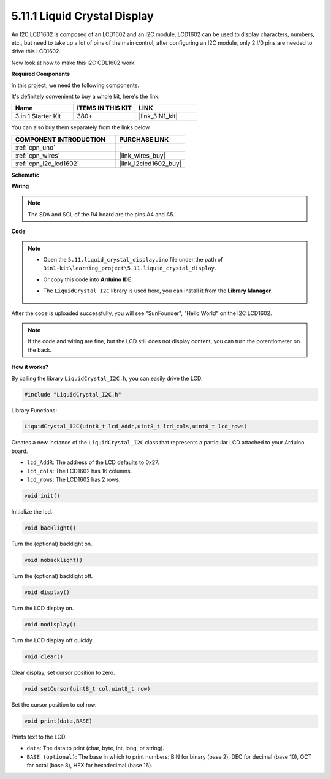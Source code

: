 .. _ar_lcd1602:

5.11.1 Liquid Crystal Display
===============================

An I2C LCD1602 is composed of an LCD1602 and an I2C module, LCD1602 can be used to display characters, numbers, etc., but need to take up a lot of pins of the main control, after configuring an I2C module, only 2 I/0 pins are needed to drive this LCD1602.

Now look at how to make this I2C CDL1602 work.

**Required Components**

In this project, we need the following components. 

It's definitely convenient to buy a whole kit, here's the link: 

.. list-table::
    :widths: 20 20 20
    :header-rows: 1

    *   - Name	
        - ITEMS IN THIS KIT
        - LINK
    *   - 3 in 1 Starter Kit
        - 380+
        - |link_3IN1_kit|

You can also buy them separately from the links below.

.. list-table::
    :widths: 30 20
    :header-rows: 1

    *   - COMPONENT INTRODUCTION
        - PURCHASE LINK

    *   - :ref:`cpn_uno`
        - \-
    *   - :ref:`cpn_wires`
        - |link_wires_buy|
    *   - :ref:`cpn_i2c_lcd1602`
        - |link_i2clcd1602_buy|

**Schematic**

.. image:: img/circuit_7.1_lcd1602.png

**Wiring**

.. image:: img/5.11_lcd_bb.png
    :width: 800
    :align: center

.. note::
    The SDA and SCL of the R4 board are the pins A4 and A5.

**Code**

.. note::

    * Open the ``5.11.liquid_crystal_display.ino`` file under the path of ``3in1-kit\learning_project\5.11.liquid_crystal_display``.
    * Or copy this code into **Arduino IDE**.
    * The ``LiquidCrystal I2C`` library is used here, you can install it from the **Library Manager**.

        .. image:: ../img/lib_liquidcrystal_i2c.png
    

.. raw:: html

    <iframe src=https://create.arduino.cc/editor/sunfounder01/e49c4936-2530-4890-b86c-1017d11eae6e/preview?embed style="height:510px;width:100%;margin:10px 0" frameborder=0></iframe>
    
After the code is uploaded successfully, you will see "SunFounder", "Hello World" on the I2C LCD1602.

.. note::
    If the code and wiring are fine, but the LCD still does not display content, you can turn the potentiometer on the back.

**How it works?**

By calling the library ``LiquidCrystal_I2C.h``, you can easily drive the LCD. 

.. code-block:: arduino

    #include "LiquidCrystal_I2C.h"

Library Functions: 

.. code-block:: arduino

    LiquidCrystal_I2C(uint8_t lcd_Addr,uint8_t lcd_cols,uint8_t lcd_rows)

Creates a new instance of the ``LiquidCrystal_I2C`` class that represents a
particular LCD attached to your Arduino board.

* ``lcd_AddR``: The address of the LCD defaults to 0x27.
* ``lcd_cols``: The LCD1602 has 16 columns.
* ``lcd_rows``: The LCD1602 has 2 rows.


.. code-block:: arduino

    void init()

Initialize the lcd.

.. code-block:: arduino

    void backlight()

Turn the (optional) backlight on.

.. code-block:: arduino

    void nobacklight()

Turn the (optional) backlight off.

.. code-block:: arduino

    void display()

Turn the LCD display on.

.. code-block:: arduino

    void nodisplay()

Turn the LCD display off quickly.

.. code-block:: arduino

    void clear()

Clear display, set cursor position to zero.

.. code-block:: arduino

    void setCursor(uint8_t col,uint8_t row)

Set the cursor position to col,row.

.. code-block:: arduino

    void print(data,BASE)

Prints text to the LCD.

* ``data``: The data to print (char, byte, int, long, or string).
* ``BASE (optional)``: The base in which to print numbers: BIN for binary (base 2), DEC for decimal (base 10), OCT for octal (base 8), HEX for hexadecimal (base 16).
